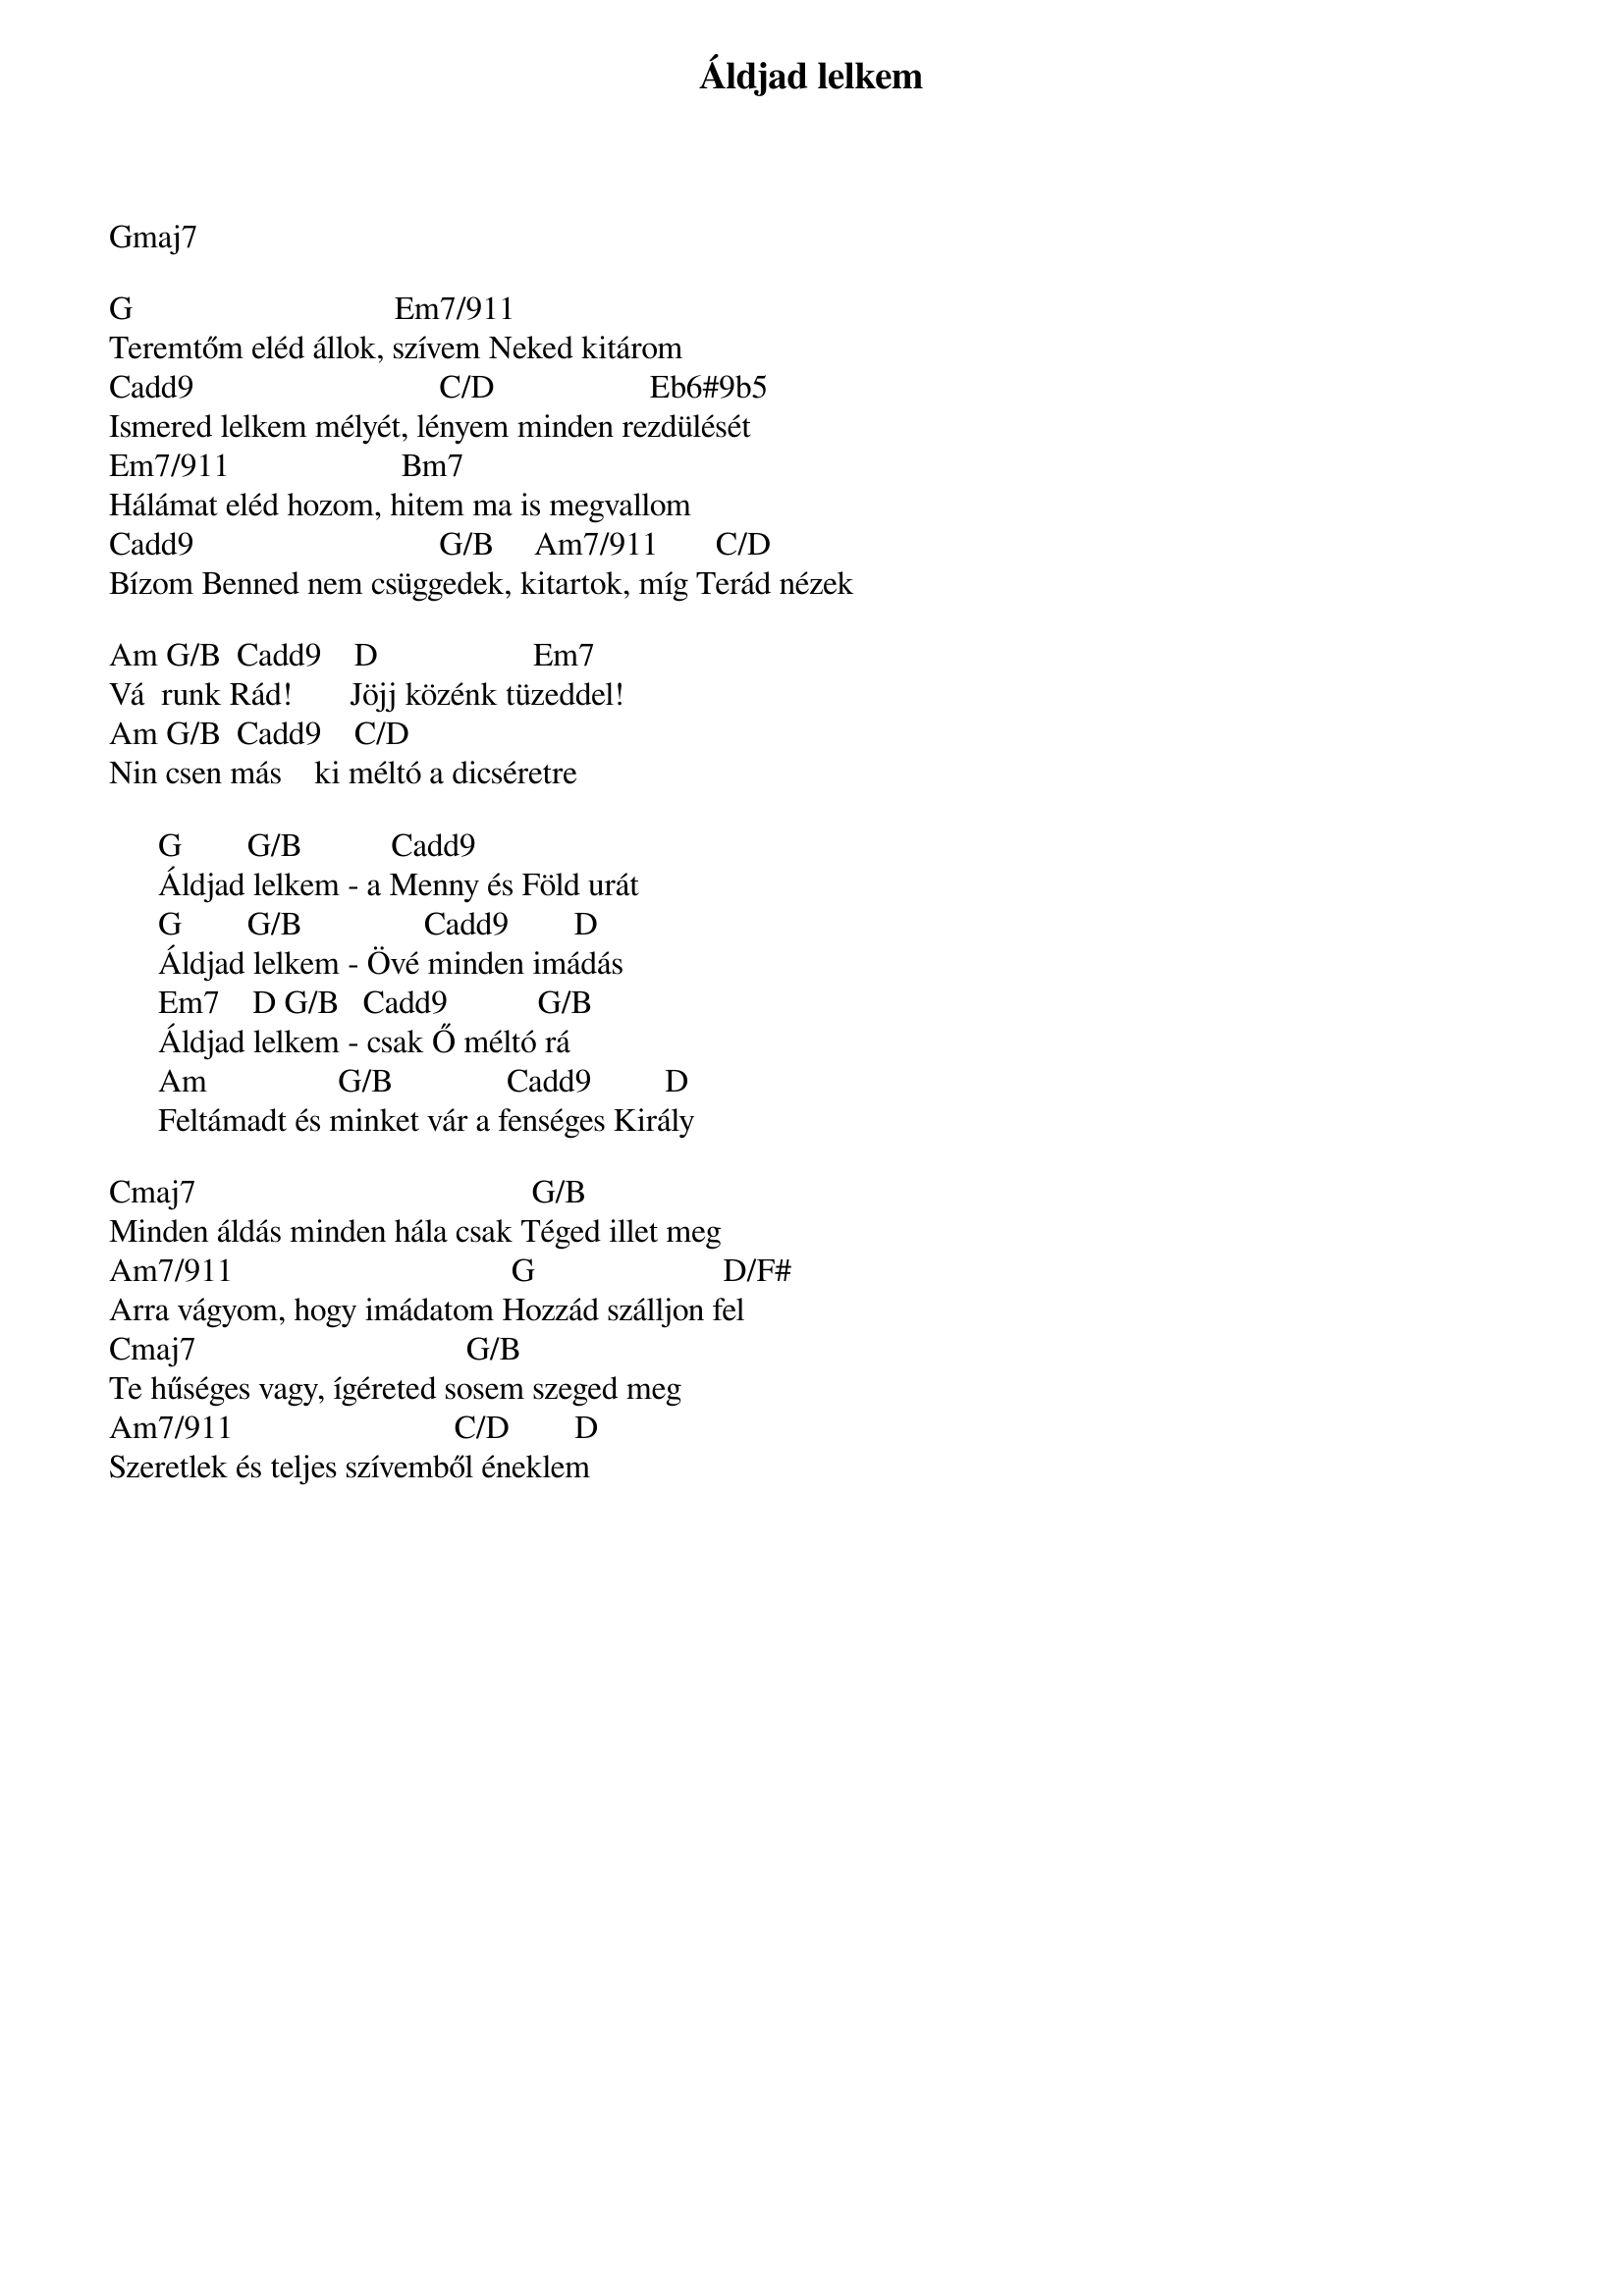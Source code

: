 {title: Áldjad lelkem}
{key: G}
{tempo: 76}
{time: 4/4}
{duration: 0}


Gmaj7

G                                Em7/911
Teremtőm eléd állok, szívem Neked kitárom
Cadd9                              C/D                   Eb6#9b5
Ismered lelkem mélyét, lényem minden rezdülését
Em7/911                     Bm7
Hálámat eléd hozom, hitem ma is megvallom
Cadd9                              G/B     Am7/911       C/D
Bízom Benned nem csüggedek, kitartok, míg Terád nézek

Am G/B  Cadd9    D                   Em7
Vá  runk Rád!       Jöjj közénk tüzeddel!
Am G/B  Cadd9    C/D
Nin csen más    ki méltó a dicséretre

      G        G/B           Cadd9
      Áldjad lelkem - a Menny és Föld urát
      G        G/B               Cadd9        D
      Áldjad lelkem - Övé minden imádás
      Em7    D G/B   Cadd9           G/B
      Áldjad lelkem - csak Ő méltó rá
      Am                G/B              Cadd9         D
      Feltámadt és minket vár a fenséges Király

Cmaj7                                         G/B
Minden áldás minden hála csak Téged illet meg
Am7/911                                  G                       D/F#
Arra vágyom, hogy imádatom Hozzád szálljon fel
Cmaj7                                 G/B
Te hűséges vagy, ígéreted sosem szeged meg
Am7/911                           C/D        D
Szeretlek és teljes szívemből éneklem

